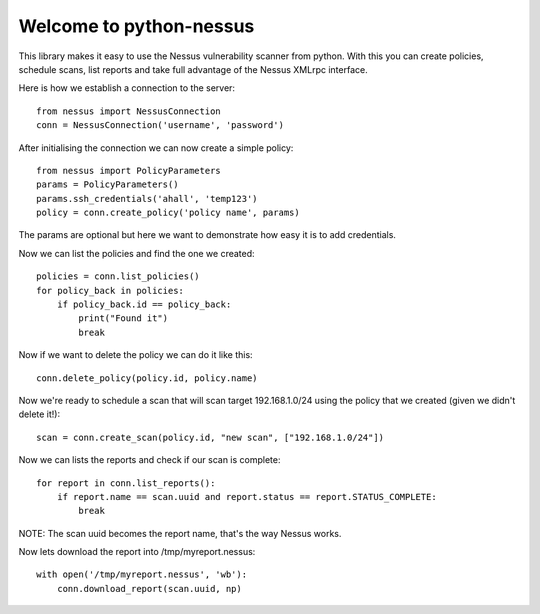 .. python-nessus documentation master file, created by
   sphinx-quickstart on Sun May  8 00:29:17 2011.
   You can adapt this file completely to your liking, but it should at least
   contain the root `toctree` directive.

Welcome to python-nessus
========================

This library makes it easy to use the Nessus vulnerability scanner from python. With this you can create policies, schedule scans, list reports and take full advantage of the Nessus XMLrpc interface.

Here is how we establish a connection to the server::

    from nessus import NessusConnection
    conn = NessusConnection('username', 'password')

After initialising the connection we can now create a simple policy::

    from nessus import PolicyParameters
    params = PolicyParameters()
    params.ssh_credentials('ahall', 'temp123')
    policy = conn.create_policy('policy name', params)

The params are optional but here we want to demonstrate how easy it is to add credentials.

Now we can list the policies and find the one we created::

    policies = conn.list_policies()
    for policy_back in policies:
        if policy_back.id == policy_back:
            print("Found it")
            break

Now if we want to delete the policy we can do it like this::

    conn.delete_policy(policy.id, policy.name)

Now we're ready to schedule a scan that will scan target 192.168.1.0/24 using the policy that we created (given we didn't delete it!)::

    scan = conn.create_scan(policy.id, "new scan", ["192.168.1.0/24"])

Now we can lists the reports and check if our scan is complete::

    for report in conn.list_reports():
        if report.name == scan.uuid and report.status == report.STATUS_COMPLETE:
            break

NOTE: The scan uuid becomes the report name, that's the way Nessus works.

Now lets download the report into /tmp/myreport.nessus::

    with open('/tmp/myreport.nessus', 'wb'):
        conn.download_report(scan.uuid, np)
